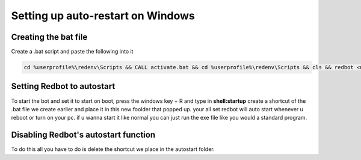 .. launchd guide

==================================
Setting up auto-restart on Windows
==================================

-----------------------
Creating the bat file
-----------------------

Create a .bat script and paste the following into it

.. code-block:: none

    cd %userprofile%\redenv\Scripts && CALL activate.bat && cd %userprofile%\redenv\Scripts && cls && redbot <name of your instance>

-------------------------------
Setting Redbot to autostart
-------------------------------

To start the bot and set it to start on boot, press the windows key + R and type in **shell:startup** 
create a shortcut of the .bat file we create earlier and place it in this new foolder that popped up.
your all set redbot will auto start whenever u reboot or turn on your pc.
if u wanna start it like normal you can just run the exe file like you would a standard program.

--------------------------------------
Disabling Redbot's autostart function
--------------------------------------

To do this all you have to do is delete the shortcut we place in the autostart folder.
